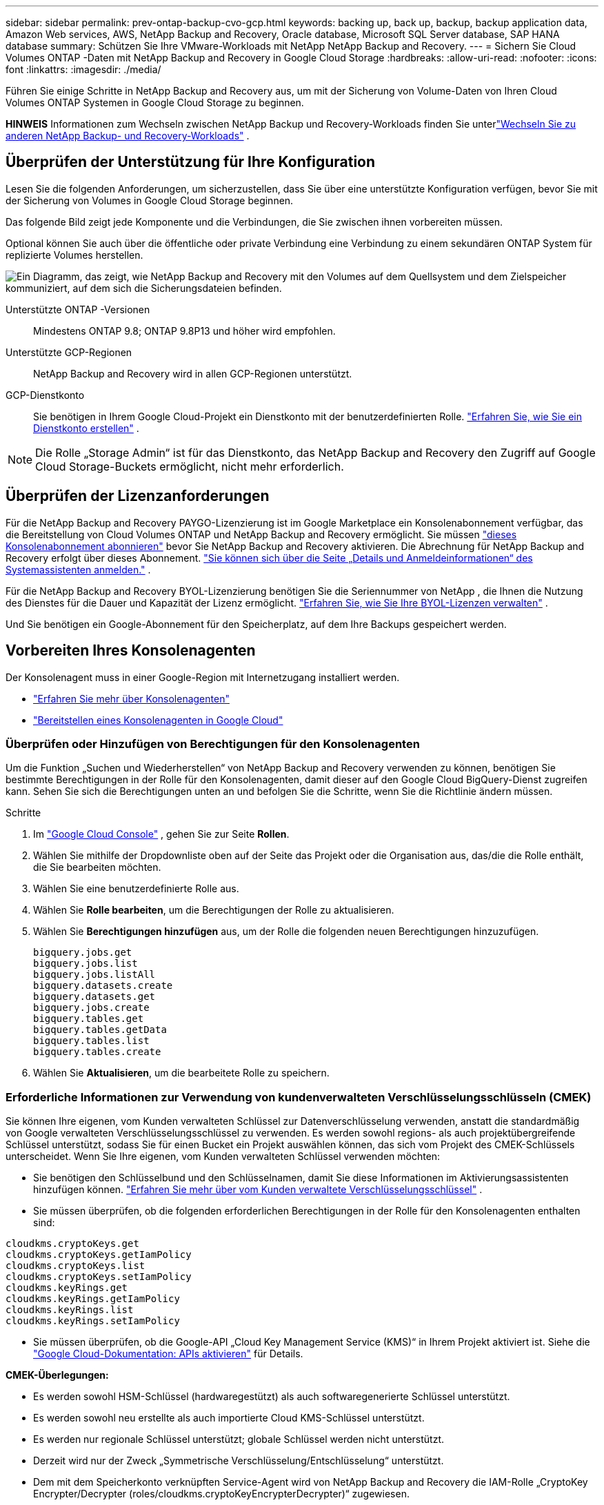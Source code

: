 ---
sidebar: sidebar 
permalink: prev-ontap-backup-cvo-gcp.html 
keywords: backing up, back up, backup, backup application data, Amazon Web services, AWS, NetApp Backup and Recovery, Oracle database, Microsoft SQL Server database, SAP HANA database 
summary: Schützen Sie Ihre VMware-Workloads mit NetApp NetApp Backup and Recovery. 
---
= Sichern Sie Cloud Volumes ONTAP -Daten mit NetApp Backup and Recovery in Google Cloud Storage
:hardbreaks:
:allow-uri-read: 
:nofooter: 
:icons: font
:linkattrs: 
:imagesdir: ./media/


[role="lead"]
Führen Sie einige Schritte in NetApp Backup and Recovery aus, um mit der Sicherung von Volume-Daten von Ihren Cloud Volumes ONTAP Systemen in Google Cloud Storage zu beginnen.

[]
====
*HINWEIS* Informationen zum Wechseln zwischen NetApp Backup und Recovery-Workloads finden Sie unterlink:br-start-switch-ui.html["Wechseln Sie zu anderen NetApp Backup- und Recovery-Workloads"] .

====


== Überprüfen der Unterstützung für Ihre Konfiguration

Lesen Sie die folgenden Anforderungen, um sicherzustellen, dass Sie über eine unterstützte Konfiguration verfügen, bevor Sie mit der Sicherung von Volumes in Google Cloud Storage beginnen.

Das folgende Bild zeigt jede Komponente und die Verbindungen, die Sie zwischen ihnen vorbereiten müssen.

Optional können Sie auch über die öffentliche oder private Verbindung eine Verbindung zu einem sekundären ONTAP System für replizierte Volumes herstellen.

image:diagram_cloud_backup_cvo_google.png["Ein Diagramm, das zeigt, wie NetApp Backup and Recovery mit den Volumes auf dem Quellsystem und dem Zielspeicher kommuniziert, auf dem sich die Sicherungsdateien befinden."]

Unterstützte ONTAP -Versionen:: Mindestens ONTAP 9.8; ONTAP 9.8P13 und höher wird empfohlen.
Unterstützte GCP-Regionen:: NetApp Backup and Recovery wird in allen GCP-Regionen unterstützt.
GCP-Dienstkonto:: Sie benötigen in Ihrem Google Cloud-Projekt ein Dienstkonto mit der benutzerdefinierten Rolle. https://docs.netapp.com/us-en/storage-management-cloud-volumes-ontap/task-creating-gcp-service-account.html["Erfahren Sie, wie Sie ein Dienstkonto erstellen"^] .



NOTE: Die Rolle „Storage Admin“ ist für das Dienstkonto, das NetApp Backup and Recovery den Zugriff auf Google Cloud Storage-Buckets ermöglicht, nicht mehr erforderlich.



== Überprüfen der Lizenzanforderungen

Für die NetApp Backup and Recovery PAYGO-Lizenzierung ist im Google Marketplace ein Konsolenabonnement verfügbar, das die Bereitstellung von Cloud Volumes ONTAP und NetApp Backup and Recovery ermöglicht.  Sie müssen https://console.cloud.google.com/marketplace/details/netapp-cloudmanager/cloud-manager?supportedpurview=project["dieses Konsolenabonnement abonnieren"^] bevor Sie NetApp Backup and Recovery aktivieren.  Die Abrechnung für NetApp Backup and Recovery erfolgt über dieses Abonnement. https://docs.netapp.com/us-en/storage-management-cloud-volumes-ontap/task-deploying-gcp.html["Sie können sich über die Seite „Details und Anmeldeinformationen“ des Systemassistenten anmelden."^] .

Für die NetApp Backup and Recovery BYOL-Lizenzierung benötigen Sie die Seriennummer von NetApp , die Ihnen die Nutzung des Dienstes für die Dauer und Kapazität der Lizenz ermöglicht. link:br-start-licensing.html["Erfahren Sie, wie Sie Ihre BYOL-Lizenzen verwalten"] .

Und Sie benötigen ein Google-Abonnement für den Speicherplatz, auf dem Ihre Backups gespeichert werden.



== Vorbereiten Ihres Konsolenagenten

Der Konsolenagent muss in einer Google-Region mit Internetzugang installiert werden.

* https://docs.netapp.com/us-en/console-setup-admin/concept-connectors.html["Erfahren Sie mehr über Konsolenagenten"^]
* https://docs.netapp.com/us-en/console-setup-admin/task-quick-start-connector-google.html["Bereitstellen eines Konsolenagenten in Google Cloud"^]




=== Überprüfen oder Hinzufügen von Berechtigungen für den Konsolenagenten

Um die Funktion „Suchen und Wiederherstellen“ von NetApp Backup and Recovery verwenden zu können, benötigen Sie bestimmte Berechtigungen in der Rolle für den Konsolenagenten, damit dieser auf den Google Cloud BigQuery-Dienst zugreifen kann.  Sehen Sie sich die Berechtigungen unten an und befolgen Sie die Schritte, wenn Sie die Richtlinie ändern müssen.

.Schritte
. Im https://console.cloud.google.com["Google Cloud Console"^] , gehen Sie zur Seite *Rollen*.
. Wählen Sie mithilfe der Dropdownliste oben auf der Seite das Projekt oder die Organisation aus, das/die die Rolle enthält, die Sie bearbeiten möchten.
. Wählen Sie eine benutzerdefinierte Rolle aus.
. Wählen Sie *Rolle bearbeiten*, um die Berechtigungen der Rolle zu aktualisieren.
. Wählen Sie *Berechtigungen hinzufügen* aus, um der Rolle die folgenden neuen Berechtigungen hinzuzufügen.
+
[source, json]
----
bigquery.jobs.get
bigquery.jobs.list
bigquery.jobs.listAll
bigquery.datasets.create
bigquery.datasets.get
bigquery.jobs.create
bigquery.tables.get
bigquery.tables.getData
bigquery.tables.list
bigquery.tables.create
----
. Wählen Sie *Aktualisieren*, um die bearbeitete Rolle zu speichern.




=== Erforderliche Informationen zur Verwendung von kundenverwalteten Verschlüsselungsschlüsseln (CMEK)

Sie können Ihre eigenen, vom Kunden verwalteten Schlüssel zur Datenverschlüsselung verwenden, anstatt die standardmäßig von Google verwalteten Verschlüsselungsschlüssel zu verwenden.  Es werden sowohl regions- als auch projektübergreifende Schlüssel unterstützt, sodass Sie für einen Bucket ein Projekt auswählen können, das sich vom Projekt des CMEK-Schlüssels unterscheidet.  Wenn Sie Ihre eigenen, vom Kunden verwalteten Schlüssel verwenden möchten:

* Sie benötigen den Schlüsselbund und den Schlüsselnamen, damit Sie diese Informationen im Aktivierungsassistenten hinzufügen können. https://cloud.google.com/kms/docs/cmek["Erfahren Sie mehr über vom Kunden verwaltete Verschlüsselungsschlüssel"^] .
* Sie müssen überprüfen, ob die folgenden erforderlichen Berechtigungen in der Rolle für den Konsolenagenten enthalten sind:


[source, json]
----
cloudkms.cryptoKeys.get
cloudkms.cryptoKeys.getIamPolicy
cloudkms.cryptoKeys.list
cloudkms.cryptoKeys.setIamPolicy
cloudkms.keyRings.get
cloudkms.keyRings.getIamPolicy
cloudkms.keyRings.list
cloudkms.keyRings.setIamPolicy
----
* Sie müssen überprüfen, ob die Google-API „Cloud Key Management Service (KMS)“ in Ihrem Projekt aktiviert ist. Siehe die https://cloud.google.com/apis/docs/getting-started#enabling_apis["Google Cloud-Dokumentation: APIs aktivieren"^] für Details.


*CMEK-Überlegungen:*

* Es werden sowohl HSM-Schlüssel (hardwaregestützt) als auch softwaregenerierte Schlüssel unterstützt.
* Es werden sowohl neu erstellte als auch importierte Cloud KMS-Schlüssel unterstützt.
* Es werden nur regionale Schlüssel unterstützt; globale Schlüssel werden nicht unterstützt.
* Derzeit wird nur der Zweck „Symmetrische Verschlüsselung/Entschlüsselung“ unterstützt.
* Dem mit dem Speicherkonto verknüpften Service-Agent wird von NetApp Backup and Recovery die IAM-Rolle „CryptoKey Encrypter/Decrypter (roles/cloudkms.cryptoKeyEncrypterDecrypter)“ zugewiesen.




=== Erstellen Sie Ihre eigenen Eimer

Standardmäßig erstellt der Dienst Buckets für Sie.  Wenn Sie Ihre eigenen Buckets verwenden möchten, können Sie diese vor dem Starten des Backup-Aktivierungsassistenten erstellen und diese Buckets dann im Assistenten auswählen.

link:prev-ontap-protect-journey.html["Erfahren Sie mehr über das Erstellen eigener Buckets"] .



== Überprüfen Sie die ONTAP Netzwerkanforderungen für die Replikation von Volumes

Wenn Sie mit NetApp Backup and Recovery replizierte Volumes auf einem sekundären ONTAP System erstellen möchten, stellen Sie sicher, dass die Quell- und Zielsysteme die folgenden Netzwerkanforderungen erfüllen.



==== On-Premises ONTAP Netzwerkanforderungen

* Wenn sich der Cluster in Ihren Räumlichkeiten befindet, sollten Sie über eine Verbindung von Ihrem Unternehmensnetzwerk zu Ihrem virtuellen Netzwerk beim Cloud-Anbieter verfügen.  Dies ist normalerweise eine VPN-Verbindung.
* ONTAP -Cluster müssen zusätzliche Subnetz-, Port-, Firewall- und Clusteranforderungen erfüllen.
+
Da Sie auf Cloud Volumes ONTAP oder lokale Systeme replizieren können, überprüfen Sie die Peering-Anforderungen für lokale ONTAP -Systeme. https://docs.netapp.com/us-en/ontap-sm-classic/peering/reference_prerequisites_for_cluster_peering.html["Voraussetzungen für Cluster-Peering in der ONTAP Dokumentation anzeigen"^] .





==== Netzwerkanforderungen für Cloud Volumes ONTAP

* Die Sicherheitsgruppe der Instanz muss die erforderlichen eingehenden und ausgehenden Regeln enthalten: insbesondere Regeln für ICMP und die Ports 11104 und 11105.  Diese Regeln sind in der vordefinierten Sicherheitsgruppe enthalten.


* Um Daten zwischen zwei Cloud Volumes ONTAP Systemen in unterschiedlichen Subnetzen zu replizieren, müssen die Subnetze zusammen geroutet werden (dies ist die Standardeinstellung).




== Aktivieren Sie NetApp Backup und Recovery auf Cloud Volumes ONTAP

Die Schritte zum Aktivieren von NetApp Backup und Recovery unterscheiden sich geringfügig, je nachdem, ob Sie über ein vorhandenes oder ein neues Cloud Volumes ONTAP -System verfügen.

* NetApp Backup and Recovery auf einem neuen System aktivieren*

NetApp Backup and Recovery kann aktiviert werden, wenn Sie den Systemassistenten zum Erstellen eines neuen Cloud Volumes ONTAP Systems abschließen.

Sie müssen bereits ein Dienstkonto konfiguriert haben.  Wenn Sie beim Erstellen des Cloud Volumes ONTAP -Systems kein Dienstkonto auswählen, müssen Sie das System ausschalten und das Dienstkonto über die GCP-Konsole zu Cloud Volumes ONTAP hinzufügen.

Sehen https://docs.netapp.com/us-en/storage-management-cloud-volumes-ontap/task-deploying-gcp.html["Starten von Cloud Volumes ONTAP in GCP"^] für Anforderungen und Details zum Erstellen Ihres Cloud Volumes ONTAP Systems.

.Schritte
. Wählen Sie auf der Konsolenseite *Systeme* die Option *System hinzufügen*, wählen Sie den Cloud-Anbieter und wählen Sie *Neu hinzufügen*.  Wählen Sie * Cloud Volumes ONTAP erstellen*.
. *Wählen Sie einen Standort*: Wählen Sie *Google Cloud Platform*.
. *Typ auswählen*: Wählen Sie * Cloud Volumes ONTAP* (entweder Einzelknoten oder Hochverfügbarkeit).
. *Details und Anmeldeinformationen*: Geben Sie die folgenden Informationen ein:
+
.. Klicken Sie auf *Projekt bearbeiten* und wählen Sie ein neues Projekt aus, wenn das von Ihnen gewünschte Projekt sich vom Standardprojekt (in dem sich der Konsolenagent befindet) unterscheidet.
.. Geben Sie den Clusternamen an.
.. Aktivieren Sie den Schalter *Dienstkonto* und wählen Sie das Dienstkonto aus, das über die vordefinierte Rolle „Speicheradministrator“ verfügt.  Dies ist erforderlich, um Backups und Tiering zu aktivieren.
.. Geben Sie die Anmeldeinformationen an.
+
Stellen Sie sicher, dass ein GCP Marketplace-Abonnement vorhanden ist.



. *Dienste*: Lassen Sie NetApp Backup and Recovery aktiviert und klicken Sie auf *Weiter*.
. Füllen Sie die Seiten im Assistenten aus, um das System wie in beschrieben bereitzustellen https://docs.netapp.com/us-en/storage-management-cloud-volumes-ontap/task-deploying-gcp.html["Starten von Cloud Volumes ONTAP in GCP"^] .


.Ergebnis
NetApp Backup and Recovery ist auf dem System aktiviert.  Nachdem Sie Volumes auf diesen Cloud Volumes ONTAP -Systemen erstellt haben, starten Sie NetApp Backup and Recovery undlink:prev-ontap-backup-manage.html["Aktivieren Sie die Sicherung auf jedem Volume, das Sie schützen möchten"] .

*Aktivieren Sie NetApp Backup und Recovery auf einem vorhandenen System*

Sie können NetApp Backup and Recovery jederzeit direkt vom System aus aktivieren.

.Schritte
. Wählen Sie auf der Konsolenseite *Systeme* das System aus und wählen Sie im rechten Bereich neben „Sicherung und Wiederherstellung“ die Option „Aktivieren“ aus.
+
Wenn das Google Cloud Storage-Ziel für Ihre Sicherungen als System auf der Konsolenseite *Systeme* vorhanden ist, können Sie den Cluster auf das Google Cloud Storage-System ziehen, um den Setup-Assistenten zu starten.





== Bereiten Sie Google Cloud Storage als Sicherungsziel vor

Die Vorbereitung von Google Cloud Storage als Sicherungsziel umfasst die folgenden Schritte:

* Richten Sie Berechtigungen ein.
* (Optional) Erstellen Sie Ihre eigenen Buckets.  (Der Dienst erstellt auf Wunsch Buckets für Sie.)
* (Optional) Einrichten von kundenverwalteten Schlüsseln für die Datenverschlüsselung




=== Einrichten von Berechtigungen

Sie müssen Speicherzugriffsschlüssel für ein Dienstkonto bereitstellen, das über bestimmte Berechtigungen mithilfe einer benutzerdefinierten Rolle verfügt.  Ein Dienstkonto ermöglicht NetApp Backup and Recovery die Authentifizierung und den Zugriff auf Cloud Storage-Buckets, die zum Speichern von Backups verwendet werden. Die Schlüssel werden benötigt, damit Google Cloud Storage weiß, wer die Anfrage stellt.

.Schritte
. Im https://console.cloud.google.com["Google Cloud Console"^] , gehen Sie zur Seite *Rollen*.
. https://cloud.google.com/iam/docs/creating-custom-roles#creating_a_custom_role["Erstellen einer neuen Rolle"^]mit den folgenden Berechtigungen:
+
[source, json]
----
storage.buckets.create
storage.buckets.delete
storage.buckets.get
storage.buckets.list
storage.buckets.update
storage.buckets.getIamPolicy
storage.multipartUploads.create
storage.objects.create
storage.objects.delete
storage.objects.get
storage.objects.list
storage.objects.update
----
. In der Google Cloud-Konsole https://console.cloud.google.com/iam-admin/serviceaccounts["Gehen Sie zur Seite „Dienstkonten“"^] .
. Wählen Sie Ihr Cloud-Projekt aus.
. Wählen Sie *Dienstkonto erstellen* und geben Sie die erforderlichen Informationen ein:
+
.. *Servicekontodetails*: Geben Sie einen Namen und eine Beschreibung ein.
.. *Diesem Dienstkonto Zugriff auf das Projekt gewähren*: Wählen Sie die benutzerdefinierte Rolle aus, die Sie gerade erstellt haben.
.. Wählen Sie *Fertig*.


. Gehe zu https://console.cloud.google.com/storage/settings["GCP-Speichereinstellungen"^] und erstellen Sie Zugriffsschlüssel für das Dienstkonto:
+
.. Wählen Sie ein Projekt und dann *Interoperabilität* aus. Falls Sie dies noch nicht getan haben, wählen Sie *Interoperabilitätszugriff aktivieren*.
.. Wählen Sie unter *Zugriffsschlüssel für Dienstkonten* die Option *Schlüssel für ein Dienstkonto erstellen* aus, wählen Sie das gerade erstellte Dienstkonto aus und klicken Sie auf *Schlüssel erstellen*.
+
Sie müssen die Schlüssel später in NetApp Backup and Recovery eingeben, wenn Sie den Sicherungsdienst konfigurieren.







=== Erstellen Sie Ihre eigenen Eimer

Standardmäßig erstellt der Dienst Buckets für Sie.  Wenn Sie Ihre eigenen Buckets verwenden möchten, können Sie diese auch erstellen, bevor Sie den Backup-Aktivierungsassistenten starten, und diese Buckets dann im Assistenten auswählen.

link:prev-ontap-protect-journey.html["Erfahren Sie mehr über das Erstellen eigener Buckets"] .



=== Einrichten von kundenverwalteten Verschlüsselungsschlüsseln (CMEK) zur Datenverschlüsselung

Sie können Ihre eigenen, vom Kunden verwalteten Schlüssel zur Datenverschlüsselung verwenden, anstatt die standardmäßig von Google verwalteten Verschlüsselungsschlüssel zu verwenden.  Es werden sowohl regions- als auch projektübergreifende Schlüssel unterstützt, sodass Sie für einen Bucket ein Projekt auswählen können, das sich vom Projekt des CMEK-Schlüssels unterscheidet.

Wenn Sie Ihre eigenen, vom Kunden verwalteten Schlüssel verwenden möchten:

* Sie benötigen den Schlüsselbund und den Schlüsselnamen, damit Sie diese Informationen im Aktivierungsassistenten hinzufügen können. https://cloud.google.com/kms/docs/cmek["Erfahren Sie mehr über vom Kunden verwaltete Verschlüsselungsschlüssel"^] .
* Sie müssen überprüfen, ob die folgenden erforderlichen Berechtigungen in der Rolle für den Konsolenagenten enthalten sind:
+
[source, json]
----
cloudkms.cryptoKeys.get
cloudkms.cryptoKeys.getIamPolicy
cloudkms.cryptoKeys.list
cloudkms.cryptoKeys.setIamPolicy
cloudkms.keyRings.get
cloudkms.keyRings.getIamPolicy
cloudkms.keyRings.list
cloudkms.keyRings.setIamPolicy
----
* Sie müssen überprüfen, ob die Google-API „Cloud Key Management Service (KMS)“ in Ihrem Projekt aktiviert ist. Siehe die https://cloud.google.com/apis/docs/getting-started#enabling_apis["Google Cloud-Dokumentation: APIs aktivieren"^] für Details.


*CMEK-Überlegungen:*

* Es werden sowohl HSM-Schlüssel (Hardware-gestützt) als auch softwaregenerierte Schlüssel unterstützt.
* Es werden sowohl neu erstellte als auch importierte Cloud KMS-Schlüssel unterstützt.
* Es werden nur regionale Schlüssel unterstützt, globale Schlüssel werden nicht unterstützt.
* Derzeit wird nur der Zweck „Symmetrische Verschlüsselung/Entschlüsselung“ unterstützt.
* Dem mit dem Speicherkonto verknüpften Service-Agent wird von NetApp Backup and Recovery die IAM-Rolle „CryptoKey Encrypter/Decrypter (roles/cloudkms.cryptoKeyEncrypterDecrypter)“ zugewiesen.




== Aktivieren Sie Backups auf Ihren ONTAP -Volumes

Aktivieren Sie Backups jederzeit direkt von Ihrem lokalen System aus.

Ein Assistent führt Sie durch die folgenden Hauptschritte:

* <<Wählen Sie die Volumes aus, die Sie sichern möchten>>
* <<Definieren Sie die Sicherungsstrategie>>
* <<Überprüfen Sie Ihre Auswahl>>


Sie können auch<<API-Befehle anzeigen>> im Überprüfungsschritt, damit Sie den Code kopieren können, um die Sicherungsaktivierung für zukünftige Systeme zu automatisieren.



=== Starten des Assistenten

.Schritte
. Greifen Sie auf eine der folgenden Arten auf den Assistenten „Sicherung und Wiederherstellung aktivieren“ zu:
+
** Wählen Sie auf der Konsolenseite *Systeme* das System aus und wählen Sie im rechten Bereich neben „Sicherung und Wiederherstellung“ die Option „Aktivieren > Sicherungsvolumes“ aus.
+
Wenn das GCP-Ziel für Ihre Backups als System auf der Konsolenseite *Systeme* vorhanden ist, können Sie den ONTAP Cluster auf den GCP-Objektspeicher ziehen.

** Wählen Sie in der Leiste „Sichern und Wiederherstellen“ *Volumes* aus.  Wählen Sie auf der Registerkarte „Volumes“ die Option „Aktionen“ aus.image:icon-action.png["Symbol „Aktionen“"] und wählen Sie *Sicherung aktivieren* für ein einzelnes Volume (für das die Replikation oder Sicherung in den Objektspeicher noch nicht aktiviert ist).


+
Auf der Einführungsseite des Assistenten werden die Schutzoptionen angezeigt, darunter lokale Snapshots, Replikation und Backups.  Wenn Sie in diesem Schritt die zweite Option gewählt haben, wird die Seite „Sicherungsstrategie definieren“ mit einem ausgewählten Volume angezeigt.

. Fahren Sie mit den folgenden Optionen fort:
+
** Wenn Sie bereits über einen Konsolenagenten verfügen, sind Sie startklar.  Wählen Sie einfach *Weiter*.
** Wenn Sie noch keinen Konsolenagenten haben, wird die Option *Konsolenagenten hinzufügen* angezeigt. Weitere Informationen finden Sie unter <<Vorbereiten Ihres Konsolenagenten>> .






=== Wählen Sie die Volumes aus, die Sie sichern möchten

Wählen Sie die Volumes aus, die Sie schützen möchten.  Ein geschütztes Volume verfügt über eine oder mehrere der folgenden Optionen: Snapshot-Richtlinie, Replikationsrichtlinie, Backup-to-Object-Richtlinie.

Sie können FlexVol oder FlexGroup -Volumes schützen. Sie können jedoch keine Mischung dieser Volumes auswählen, wenn Sie die Sicherung für ein System aktivieren.  Erfahren Sie, wie Sielink:prev-ontap-backup-manage.html["Aktivieren Sie die Sicherung für zusätzliche Volumes im System"] (FlexVol oder FlexGroup), nachdem Sie die Sicherung für die ersten Volumes konfiguriert haben.

[NOTE]
====
* Sie können eine Sicherung jeweils nur auf einem einzigen FlexGroup -Volume aktivieren.
* Die von Ihnen ausgewählten Volumes müssen über dieselbe SnapLock Einstellung verfügen.  Auf allen Volumes muss SnapLock Enterprise aktiviert oder SnapLock sein.


====
.Schritte
Beachten Sie: Wenn auf die von Ihnen ausgewählten Volumes bereits Snapshot- oder Replikationsrichtlinien angewendet wurden, werden diese vorhandenen Richtlinien durch die später ausgewählten Richtlinien überschrieben.

. Wählen Sie auf der Seite „Volumes auswählen“ das oder die Volumes aus, die Sie schützen möchten.
+
** Filtern Sie die Zeilen optional, um nur Bände mit bestimmten Bandtypen, Stilen usw. anzuzeigen und so die Auswahl zu erleichtern.
** Nachdem Sie das erste Volume ausgewählt haben, können Sie alle FlexVol Volumes auswählen (FlexGroup Volumes können jeweils nur einzeln ausgewählt werden).  Um alle vorhandenen FlexVol Volumes zu sichern, markieren Sie zuerst ein Volume und aktivieren Sie dann das Kontrollkästchen in der Titelzeile.
** Um einzelne Volumes zu sichern, aktivieren Sie das Kontrollkästchen für jedes Volume.


. Wählen Sie *Weiter*.




=== Definieren Sie die Sicherungsstrategie

Zum Definieren der Sicherungsstrategie müssen die folgenden Optionen festgelegt werden:

* Ob Sie eine oder alle der Backup-Optionen wünschen: lokale Snapshots, Replikation und Backup auf Objektspeicher
* Architektur
* Lokale Snapshot-Richtlinie
* Replikationsziel und -richtlinie
+

NOTE: Wenn die von Ihnen ausgewählten Volumes andere Snapshot- und Replikationsrichtlinien haben als die Richtlinien, die Sie in diesem Schritt auswählen, werden die vorhandenen Richtlinien überschrieben.

* Informationen zur Sicherung in Objektspeichern (Anbieter, Verschlüsselung, Netzwerk, Sicherungsrichtlinie und Exportoptionen).


.Schritte
. Wählen Sie auf der Seite „Sicherungsstrategie definieren“ eine oder alle der folgenden Optionen aus.  Alle drei sind standardmäßig ausgewählt:
+
** *Lokale Snapshots*: Wenn Sie eine Replikation oder Sicherung im Objektspeicher durchführen, müssen lokale Snapshots erstellt werden.
** *Replikation*: Erstellt replizierte Volumes auf einem anderen ONTAP Speichersystem.
** *Backup*: Sichert Volumes im Objektspeicher.


. *Architektur*: Wenn Sie Replikation und Sicherung gewählt haben, wählen Sie einen der folgenden Informationsflüsse:
+
** *Kaskadierung*: Informationen fließen vom primären Speichersystem zum sekundären und vom sekundären zum Objektspeicher.
** *Fan-out*: Informationen fließen vom primären Speichersystem zum sekundären _und_ vom primären zum Objektspeicher.
+
Weitere Informationen zu diesen Architekturen finden Sie unterlink:prev-ontap-protect-journey.html["Planen Sie Ihren Schutzweg"] .



. *Lokaler Snapshot*: Wählen Sie eine vorhandene Snapshot-Richtlinie aus oder erstellen Sie eine.
+

TIP: Informationen zum Erstellen einer benutzerdefinierten Richtlinie vor der Aktivierung der Sicherung finden Sie unterlink:br-use-policies-create.html["Erstellen einer Richtlinie"] .

+
Um eine Richtlinie zu erstellen, wählen Sie *Neue Richtlinie erstellen* und gehen Sie wie folgt vor:

+
** Geben Sie den Namen der Richtlinie ein.
** Wählen Sie bis zu fünf Zeitpläne aus, normalerweise mit unterschiedlicher Häufigkeit.
** Konfigurieren Sie für Backup-to-Object-Richtlinien Datalock und Ransomware Resilience.  Weitere Informationen zu Datalock und Ransomware Resilience finden Sie unterlink:prev-ontap-policy-object-options.html["Einstellungen der Backup-to-Object-Richtlinie"] .
** Wählen Sie *Erstellen*.


. *Replikation*: Legen Sie die folgenden Optionen fest:
+
** *Replikationsziel*: Wählen Sie das Zielsystem und die SVM aus.  Wählen Sie optional das oder die Zielaggregate sowie das Präfix oder Suffix aus, das dem Namen des replizierten Volumes hinzugefügt wird.
** *Replikationsrichtlinie*: Wählen Sie eine vorhandene Replikationsrichtlinie aus oder erstellen Sie eine.
+

TIP: Informationen zum Erstellen einer benutzerdefinierten Richtlinie vor der Aktivierung der Replikation finden Sie unterlink:br-use-policies-create.html["Erstellen einer Richtlinie"] .

+
Um eine Richtlinie zu erstellen, wählen Sie *Neue Richtlinie erstellen* und gehen Sie wie folgt vor:

+
*** Geben Sie den Namen der Richtlinie ein.
*** Wählen Sie bis zu fünf Zeitpläne aus, normalerweise mit unterschiedlicher Häufigkeit.
*** Wählen Sie *Erstellen*.




. *Sichern auf Objekt*: Wenn Sie *Sichern* ausgewählt haben, legen Sie die folgenden Optionen fest:
+
** *Anbieter*: Wählen Sie *Google Cloud*.
** *Anbietereinstellungen*: Geben Sie die Anbieterdetails und die Region ein, in der die Backups gespeichert werden.
+
Erstellen Sie entweder einen neuen Bucket oder wählen Sie einen vorhandenen aus.

** *Verschlüsselungsschlüssel*: Wenn Sie einen neuen Google-Bucket erstellt haben, geben Sie die Informationen zum Verschlüsselungsschlüssel ein, die Sie vom Anbieter erhalten haben.  Wählen Sie, ob Sie die standardmäßigen Google Cloud-Verschlüsselungsschlüssel verwenden oder Ihre eigenen, vom Kunden verwalteten Schlüssel aus Ihrem Google-Konto auswählen möchten, um die Verschlüsselung Ihrer Daten zu verwalten.
+
Wenn Sie Ihre eigenen, vom Kunden verwalteten Schlüssel verwenden möchten, geben Sie den Schlüsseltresor und die Schlüsselinformationen ein.



+

NOTE: Wenn Sie einen vorhandenen Google Cloud-Bucket ausgewählt haben, sind die Verschlüsselungsinformationen bereits verfügbar, sodass Sie sie jetzt nicht eingeben müssen.

+
** *Sicherungsrichtlinie*: Wählen Sie eine vorhandene Richtlinie für die Sicherung in Objektspeicher aus oder erstellen Sie eine.
+

TIP: Informationen zum Erstellen einer benutzerdefinierten Richtlinie vor der Aktivierung der Sicherung finden Sie unterlink:br-use-policies-create.html["Erstellen einer Richtlinie"] .

+
Um eine Richtlinie zu erstellen, wählen Sie *Neue Richtlinie erstellen* und gehen Sie wie folgt vor:

+
*** Geben Sie den Namen der Richtlinie ein.
*** Wählen Sie bis zu fünf Zeitpläne aus, normalerweise mit unterschiedlicher Häufigkeit.
*** Wählen Sie *Erstellen*.


** *Exportieren Sie vorhandene Snapshot-Kopien als Sicherungskopien in den Objektspeicher*: Wenn es lokale Snapshot-Kopien für Volumes in diesem System gibt, die mit der Bezeichnung des Sicherungszeitplans übereinstimmen, die Sie gerade für dieses System ausgewählt haben (z. B. täglich, wöchentlich usw.), wird diese zusätzliche Eingabeaufforderung angezeigt.  Aktivieren Sie dieses Kontrollkästchen, um alle historischen Snapshots als Sicherungsdateien in den Objektspeicher zu kopieren und so den umfassendsten Schutz für Ihre Volumes zu gewährleisten.


. Wählen Sie *Weiter*.




=== Überprüfen Sie Ihre Auswahl

Dies ist die Gelegenheit, Ihre Auswahl zu überprüfen und gegebenenfalls Anpassungen vorzunehmen.

.Schritte
. Überprüfen Sie Ihre Auswahl auf der Überprüfungsseite.
. Aktivieren Sie optional das Kontrollkästchen, um *die Snapshot-Richtlinienbezeichnungen automatisch mit den Replikations- und Sicherungsrichtlinienbezeichnungen zu synchronisieren*.  Dadurch werden Snapshots mit einer Bezeichnung erstellt, die mit den Bezeichnungen in den Replikations- und Sicherungsrichtlinien übereinstimmt.
. Wählen Sie *Sicherung aktivieren*.


.Ergebnis
NetApp Backup and Recovery beginnt mit der Durchführung der ersten Sicherungen Ihrer Volumes.  Die Basisübertragung des replizierten Volumes und der Sicherungsdatei umfasst eine vollständige Kopie der Daten des primären Speichersystems.  Nachfolgende Übertragungen enthalten differenzielle Kopien der in Snapshot-Kopien enthaltenen Daten des primären Speichersystems.

Im Zielcluster wird ein repliziertes Volume erstellt, das mit dem Volume des primären Speichersystems synchronisiert wird.

Ein Google Cloud Storage-Bucket wird im Dienstkonto erstellt, das durch den von Ihnen eingegebenen Google-Zugriffsschlüssel und geheimen Schlüssel angegeben ist, und die Sicherungsdateien werden dort gespeichert.

Sicherungen werden standardmäßig der Speicherklasse _Standard_ zugeordnet.  Sie können die kostengünstigeren Speicherklassen _Nearline_, _Coldline_ oder _Archive_ verwenden.  Sie konfigurieren die Speicherklasse jedoch über Google und nicht über die NetApp Backup and Recovery-Benutzeroberfläche.  Siehe das Google-Thema https://cloud.google.com/storage/docs/changing-default-storage-class["Ändern der Standardspeicherklasse eines Buckets"^] für Details.

Das Volume-Backup-Dashboard wird angezeigt, damit Sie den Status der Backups überwachen können.

Sie können den Status von Sicherungs- und Wiederherstellungsaufträgen auch mithilfe derlink:br-use-monitor-tasks.html["Seite „Jobüberwachung“"] .



=== API-Befehle anzeigen

Möglicherweise möchten Sie die im Assistenten „Sicherung und Wiederherstellung aktivieren“ verwendeten API-Befehle anzeigen und optional kopieren.  Möglicherweise möchten Sie dies tun, um die Sicherungsaktivierung in zukünftigen Systemen zu automatisieren.

.Schritte
. Wählen Sie im Assistenten „Sicherung und Wiederherstellung aktivieren“ die Option „API-Anforderung anzeigen“ aus.
. Um die Befehle in die Zwischenablage zu kopieren, wählen Sie das Symbol *Kopieren*.




== Wie geht es weiter?

* Sie können link:prev-ontap-backup-manage.html["Verwalten Sie Ihre Sicherungsdateien und Sicherungsrichtlinien"] . Dazu gehören das Starten und Stoppen von Sicherungen, das Löschen von Sicherungen, das Hinzufügen und Ändern des Sicherungszeitplans und mehr.
* Sie können link:prev-ontap-policy-object-advanced-settings.html["Verwalten von Backup-Einstellungen auf Clusterebene"] . Dazu gehört das Ändern der Speicherschlüssel, die ONTAP für den Zugriff auf den Cloud-Speicher verwendet, das Ändern der verfügbaren Netzwerkbandbreite zum Hochladen von Backups in den Objektspeicher, das Ändern der automatischen Backup-Einstellung für zukünftige Volumes und mehr.
* Sie können auchlink:prev-ontap-restore.html["Wiederherstellen von Volumes, Ordnern oder einzelnen Dateien aus einer Sicherungsdatei"] zu einem Cloud Volumes ONTAP -System in AWS oder zu einem lokalen ONTAP System.

